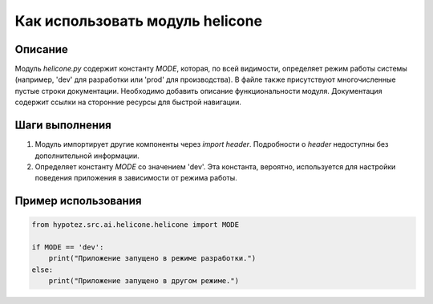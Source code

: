 Как использовать модуль helicone
========================================================================================

Описание
-------------------------
Модуль `helicone.py` содержит константу `MODE`, которая, по всей видимости, определяет режим работы системы (например, 'dev' для разработки или 'prod' для производства). В файле также присутствуют многочисленные пустые строки документации. Необходимо добавить описание функциональности модуля.  Документация содержит ссылки на сторонние ресурсы для быстрой навигации.

Шаги выполнения
-------------------------
1. Модуль импортирует другие компоненты через `import header`.  Подробности о `header` недоступны без дополнительной информации.
2. Определяет константу `MODE` со значением 'dev'. Эта константа, вероятно, используется для настройки поведения приложения в зависимости от режима работы.

Пример использования
-------------------------
.. code-block:: python

    from hypotez.src.ai.helicone.helicone import MODE

    if MODE == 'dev':
        print("Приложение запущено в режиме разработки.")
    else:
        print("Приложение запущено в другом режиме.")